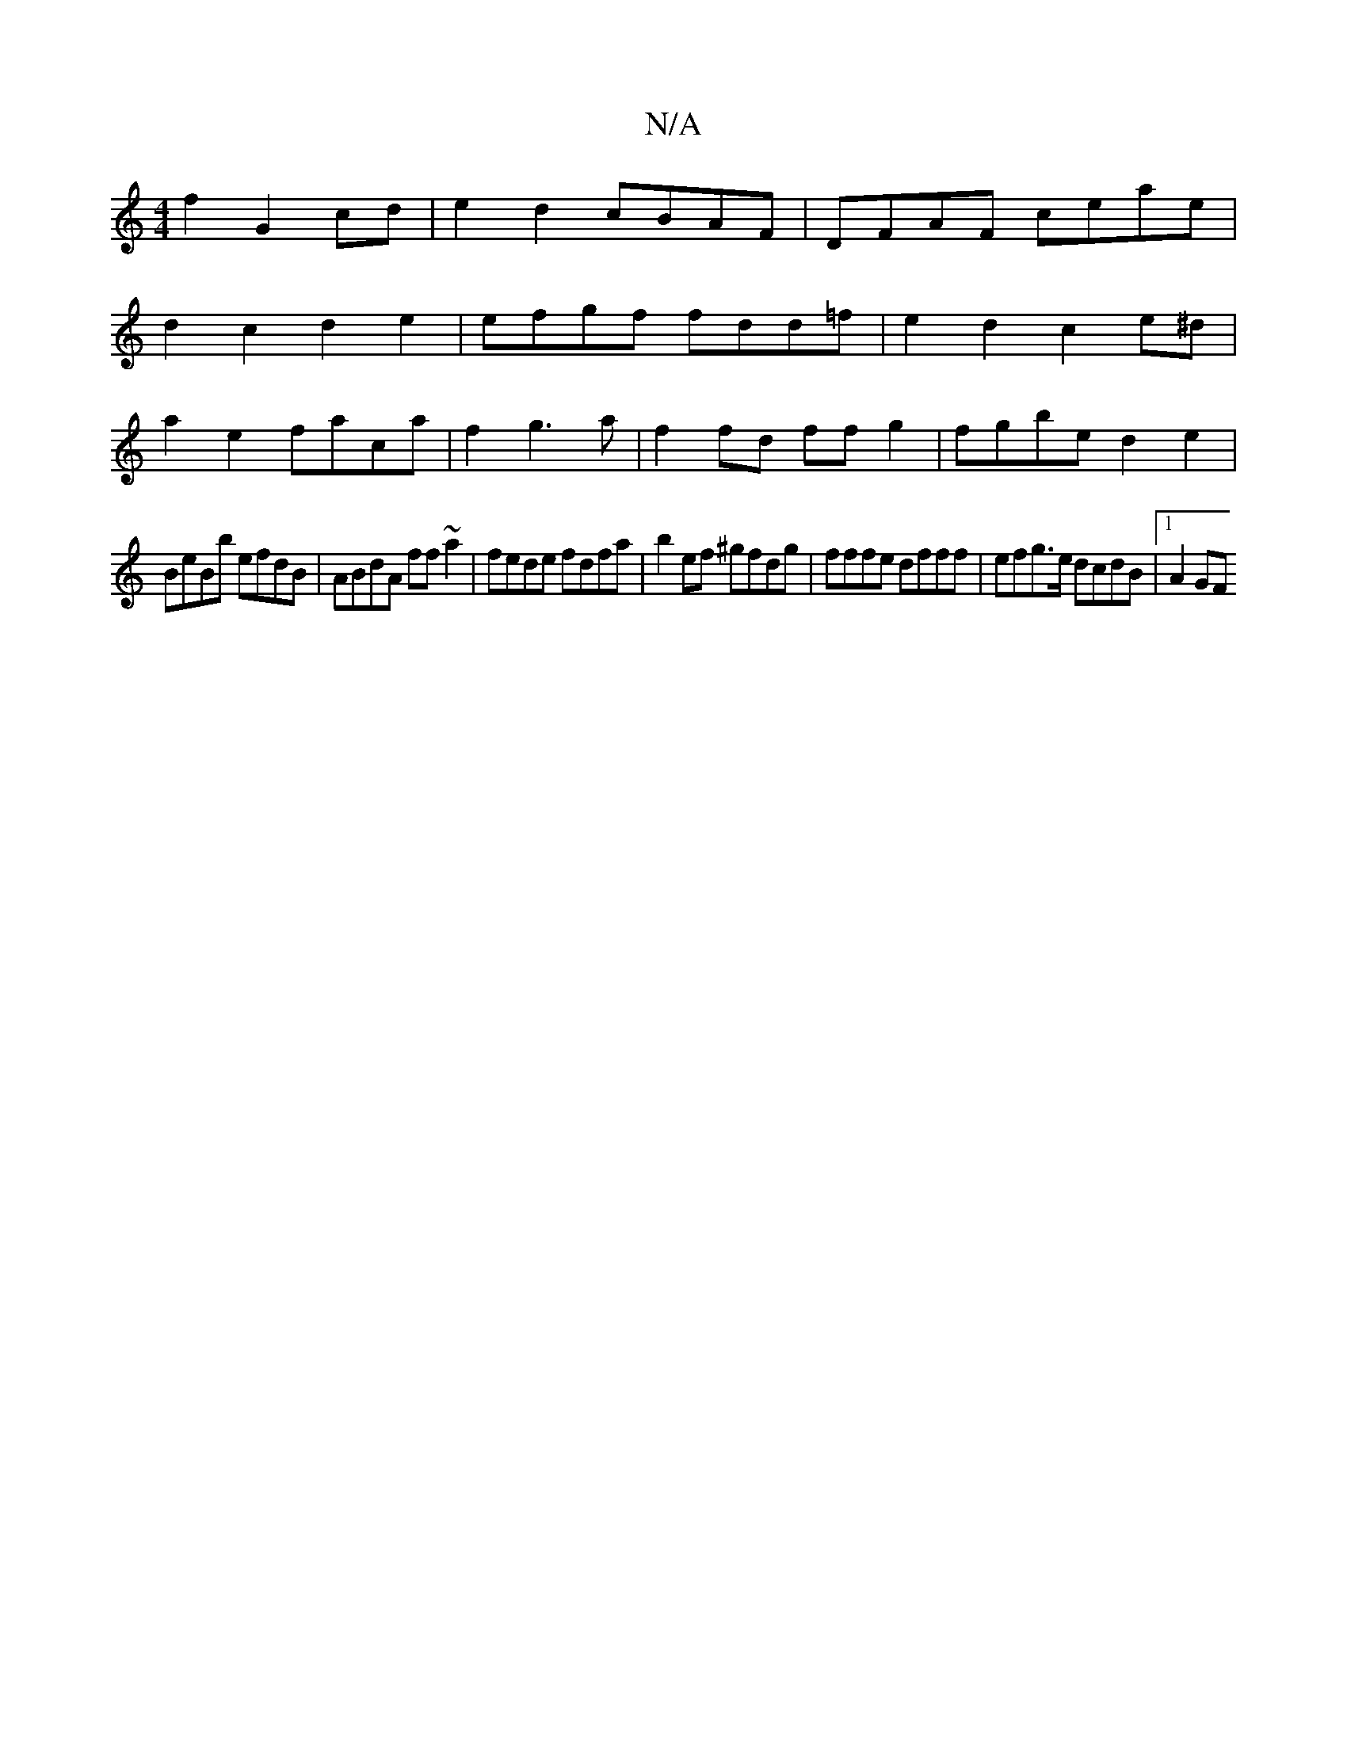 X:1
T:N/A
M:4/4
R:N/A
K:Cmajor
2 f2 G2 cd | e2 d2 cBAF |DFAF ceae |
d2 c2 d2 e2 | efgf fdd=f | e2 d2 c2 e^d |
a2 e2 faca | f2g3 a | f2 fd ff g2 | fgbe d2e2 |
BeBb efdB | ABdA ff~a2|fede fdfa|b2ef ^gfdg|fffe dfff|efg>e dcdB|1 A2 GF 